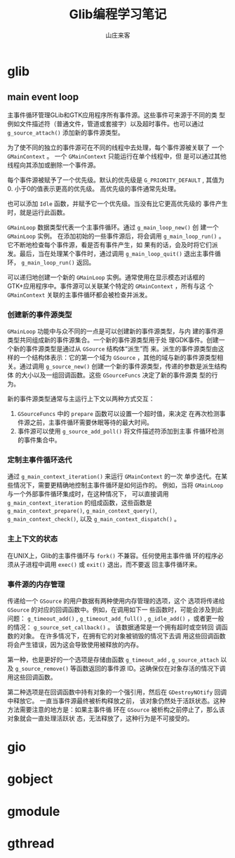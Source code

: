 #+STARTUP: overview
#+TITLE: Glib编程学习笔记
#+AUTHOR: 山庄来客
#+EMAIL: fuyajun1983cn@163.com
#+STARTUP: hidestars
#+OPTIONS:    H:3 num:nil toc:t \n:nil ::t |:t ^:t -:t f:t *:t tex:t d:(HIDE) tags:not-in-toc
#+HTML_HEAD: <link rel="stylesheet" title="Standard" href="css/worg.css" type="text/css" />

* glib
** main event loop
   主事件循环管理GLib和GTK应用程序所有事件源。这些事件可来源于不同的类
   型例如文件描述符（普通文件，管道或套接字）以及超时事件。也可以通过
   =g_source_attach()= 添加新的事件源类型。

   为了使不同的独立的事件源可在不同的线程中去处理，每个事件源被关联了
   一个 =GMainContext= 。 一个 =GMainContext= 只能运行在单个线程中，但
   是可以通过其他线程向其添加或删除一个事件源。

   每个事件源被赋予了一个优先级。默认的优先级是 =G_PRIORITY_DEFAULT= ,
   其值为0. 小于0的值表示更高的优先级。 高优先级的事件通常先处理。

   也可以添加 =Idle= 函数，并赋予它一个优先级。当没有比它更高优先级的
   事件产生时，就是运行此函数。

   =GMainLoop= 数据类型代表一个主事件循环。通过 =g_main_loop_new()= 创
   建一个 =GMainLoop= 实例。 在添加初始的一些事件源后，将会调用
   =g_main_loop_run()= 。 它不断地检查每个事件源，看是否有事件产生，如
   果有的话，会及时将它们派发。最后，当在处理某个事件时，通过调用
   =g_main_loop_quit()= 退出主事件循环， =g_main_loop_run()= 返回。

   可以递归地创建一个新的 =GMainLoop= 实例。通常使用在显示模态对话框的
   GTK+应用程序中。事件源可以关联某个特定的 =GMainContext= ，所有与这
   个 =GMainContext= 关联的主事件循环都会被检查并派发。

    [[./images/2016/2016100401.gif]]

*** 创建新的事件源类型
       =GMainLoop= 功能中与众不同的一点是可以创建新的事件源类型，与内
       建的事件源类型共同组成新的事件源集合。一个新的事件源类型用于处
       理GDK事件。创建一个新的事件源类型是通过从 =GSource= 结构体“派生”而
       来。派生的事件源类型由这样的一个结构体表示：它的第一个域为
       =GSource= ，其他的域与新的事件源类型相关。通过调用
       =g_source_new()= 创建一个新的事件源类型，传递的参数是派生结构体
       的大小以及一组回调函数。这些 =GSourceFuncs= 决定了新的事件源类
       型的行为。

       新的事件源类型通常与主运行上下文以两种方式交互：
       1. =GSourceFuncs= 中的 =prepare= 函数可以设置一个超时值，来决定
          在再次检测事件源之前，主事件循环需要休眠等待的最大时间。
       2. 事件源可以使用 =g_source_add_poll()= 将文件描述符添加到主事
          件循环检测的事件集合中。

*** 定制主事件循环迭代
       通过 =g_main_context_iteration()= 来运行 =GMainContext= 的一次
       单步迭代。在某些情况下，需要更精确地控制主事件循环是如何运作的。
       例如，当将 =GMainLoop= 与一个外部事件循环集成时，在这种情况下，
       可以直接调用 =g_main_context_iteration= 的组成函数，这些函数是
       =g_main_context_prepare()=, =g_main_context_query()=,
       =g_main_context_check()=, 以及 =g_main_context_dispatch()= 。

*** 主上下文的状态
       在UNIX上，Glib的主事件循环与 =fork()= 不兼容。任何使用主事件循
       环的程序必须从子进程中调用 =exec()= 或 =exit()= 退出，而不要返
       回主事件循环来。

*** 事件源的内存管理
        传递给一个 =GSource= 的用户数据有两种使用内存管理的选项，这个
        选项将传递给 =GSource= 的对应的回调函数中。例如，在调用如下一
        些函数时，可能会涉及到此问题： =g_timeout_add()= ,
        =g_timeout_add_full()= , =g_idle_add()= ，或者更一般的情况：
        =g_source_set_callback()= 。 该数据通常是一个拥有超时或空转回
        调函数的对象。 在许多情况下，在拥有它的对象被销毁的情况下去调
        用这些回调函数将会产生错误，因为这会导致使用被释放的内存。

        第一种，也是更好的一个选项是存储由函数 =g_timeout_add= ,
        =g_source_attach= 以及 =g_source_remove()= 等函数返回的事件源
        ID。这确保仅在对象存活的情况下调用这些回调函数。

        第二种选项是在回调函数中持有对象的一个强引用，然后在
        =GDestroyNOtify= 回调中释放它。 一直当事件源最终被析构释放之前，
        该对象仍然处于活跃状态。这种方法需要注意的地方是：如果主事件循
        环在 =GSource= 被析构之前停止了，那么该对象就会一直处理活跃状
        态，无法释放了，这种行为是不可接受的。
* gio

* gobject

* gmodule

* gthread

